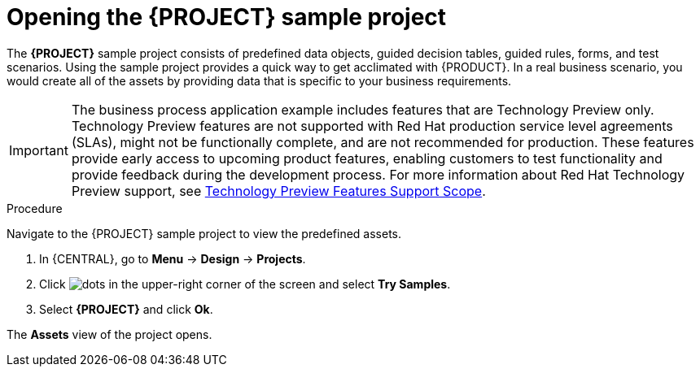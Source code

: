 [id='creating_business_project']
= Opening the {PROJECT} sample project

The *{PROJECT}* sample project consists of predefined data objects, guided decision tables, guided rules, forms, and test scenarios. Using the sample project provides a quick way to get acclimated with {PRODUCT}. In a real business scenario, you would create all of the assets by providing data that is specific to your business requirements.

[IMPORTANT]
====
The business process application example includes features that are Technology Preview only. Technology Preview features are not supported with Red Hat production service level agreements (SLAs), might not be functionally complete, and are not recommended for production. These features provide early access to upcoming product features, enabling customers to test functionality and provide feedback during the development process.
For more information about Red Hat Technology Preview support, see https://access.redhat.com/support/offerings/techpreview/[Technology Preview Features Support Scope].
====

.Procedure

Navigate to the {PROJECT} sample project to view the predefined assets.

. In {CENTRAL}, go to *Menu* -> *Design* -> *Projects*.
. Click image:project-data/dots.png[] in the upper-right corner of the screen and select *Try Samples*.
. Select *{PROJECT}* and click *Ok*.

The *Assets* view of the project opens.
